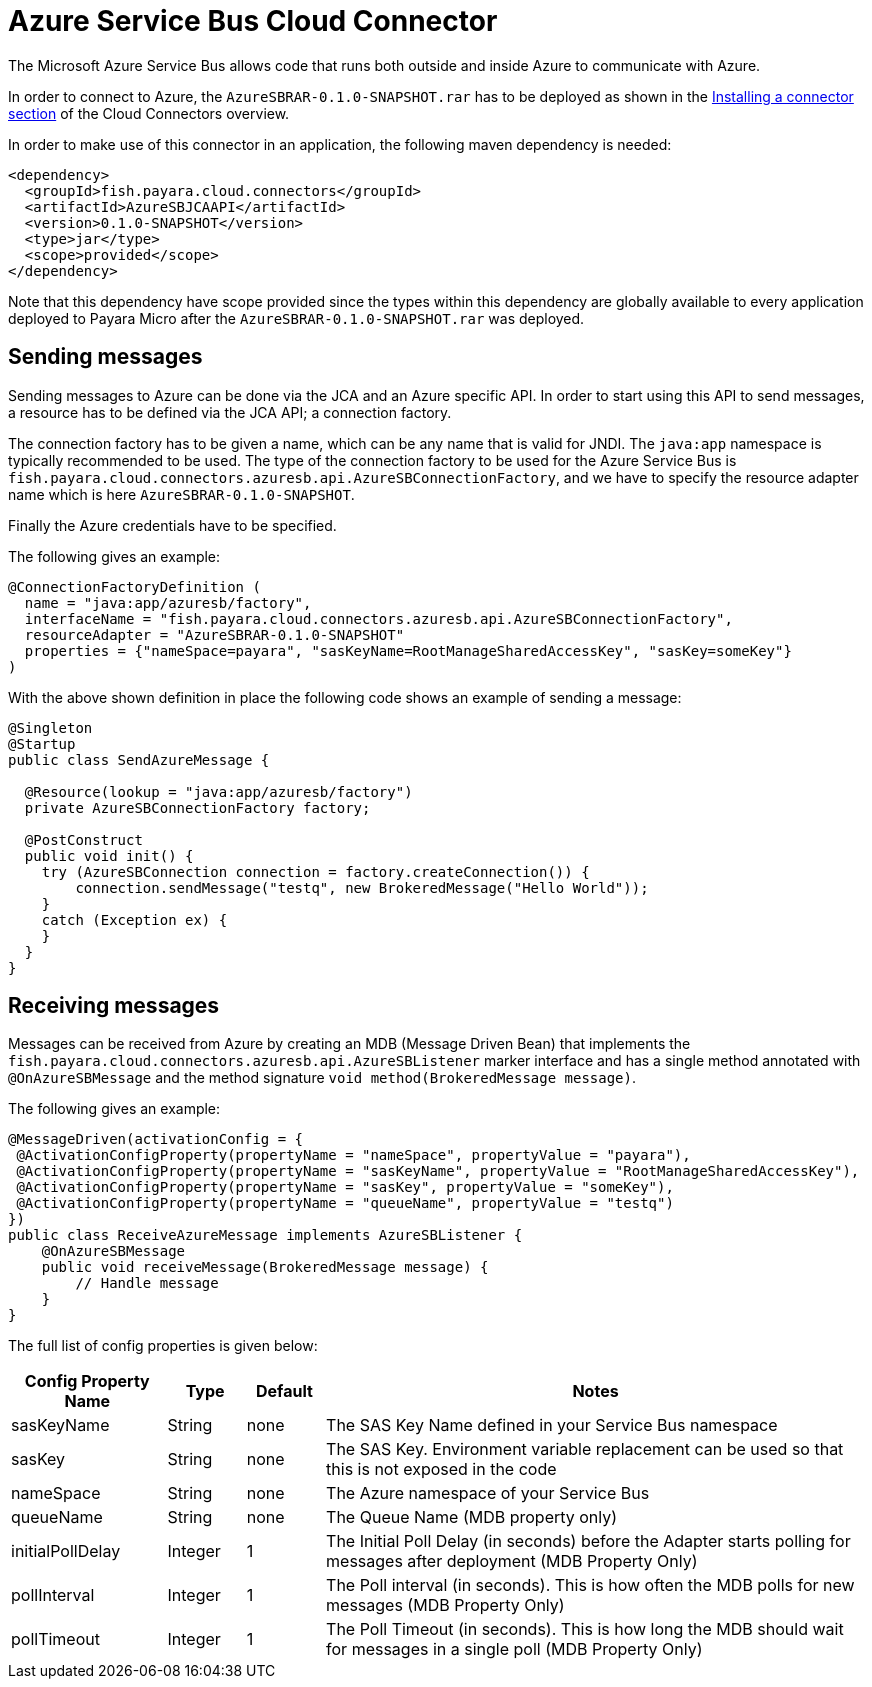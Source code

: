 = Azure Service Bus Cloud Connector

The Microsoft Azure Service Bus allows code that runs both outside and inside
Azure to communicate with Azure.

In order to connect to Azure, the `AzureSBRAR-0.1.0-SNAPSHOT.rar` has to
be deployed as shown in the xref:documentation/ecosystem/cloud-connectors/README.adoc#Installing-a-connector[
Installing a connector section] of the Cloud Connectors overview.

In order to make use of this connector in an application, the following maven dependency is needed:

[source,XML]
----
<dependency>
  <groupId>fish.payara.cloud.connectors</groupId>
  <artifactId>AzureSBJCAAPI</artifactId>
  <version>0.1.0-SNAPSHOT</version>
  <type>jar</type>
  <scope>provided</scope>
</dependency>
----

Note that this dependency have scope provided since the types within this
dependency are globally available to every application deployed to Payara Micro
after the `AzureSBRAR-0.1.0-SNAPSHOT.rar` was deployed.

== Sending messages

Sending messages to Azure can be done via the JCA and an Azure specific API. In
order to start using this API to send messages, a resource has to be defined via
the JCA API; a connection factory.

The connection factory has to be given a name, which can be any name that is
valid for JNDI. The `java:app` namespace is typically recommended to be used.
The type of the connection factory to be used for the Azure Service Bus is 
`fish.payara.cloud.connectors.azuresb.api.AzureSBConnectionFactory`, and we have
to specify the resource adapter name which is here `AzureSBRAR-0.1.0-SNAPSHOT`.

Finally the Azure credentials have to be specified. 

The following gives an example:

[source,Java]
----
@ConnectionFactoryDefinition ( 
  name = "java:app/azuresb/factory",
  interfaceName = "fish.payara.cloud.connectors.azuresb.api.AzureSBConnectionFactory",
  resourceAdapter = "AzureSBRAR-0.1.0-SNAPSHOT"
  properties = {"nameSpace=payara", "sasKeyName=RootManageSharedAccessKey", "sasKey=someKey"}
)
----

With the above shown definition in place the following code shows an example of sending a message:

[source,Java]
----
@Singleton
@Startup
public class SendAzureMessage {
 
  @Resource(lookup = "java:app/azuresb/factory")
  private AzureSBConnectionFactory factory;
 
  @PostConstruct
  public void init() {
    try (AzureSBConnection connection = factory.createConnection()) {
        connection.sendMessage("testq", new BrokeredMessage("Hello World"));
    }
    catch (Exception ex) {
    }
  }
}
----

== Receiving messages
Messages can be received from Azure by creating an MDB (Message Driven Bean)
that implements the `fish.payara.cloud.connectors.azuresb.api.AzureSBListener`
marker interface and has a single method annotated with `@OnAzureSBMessage`
and the method signature `void method(BrokeredMessage message)`.

The following gives an example:

[source,Java]
----
@MessageDriven(activationConfig = {
 @ActivationConfigProperty(propertyName = "nameSpace", propertyValue = "payara"), 
 @ActivationConfigProperty(propertyName = "sasKeyName", propertyValue = "RootManageSharedAccessKey"), 
 @ActivationConfigProperty(propertyName = "sasKey", propertyValue = "someKey"), 
 @ActivationConfigProperty(propertyName = "queueName", propertyValue = "testq") 
})
public class ReceiveAzureMessage implements AzureSBListener {
    @OnAzureSBMessage
    public void receiveMessage(BrokeredMessage message) {
        // Handle message
    }
}
----

The full list of config properties is given below:

[cols="2,1,1,7",options="header"]
|===
|Config Property Name
|Type
|Default
|Notes

|sasKeyName
|String
|none
|The SAS Key Name defined in your Service Bus namespace

|sasKey
|String
|none
|The SAS Key. Environment variable replacement can be used so that this is not
exposed in the code

|nameSpace
|String
|none
|The Azure namespace of your Service Bus

|queueName
|String
|none
|The Queue Name (MDB property only)

|initialPollDelay
|Integer
|1
|The Initial Poll Delay (in seconds) before the Adapter starts polling for
messages after deployment (MDB Property Only)

|pollInterval
|Integer
|1
|The Poll interval (in seconds). This is how often the MDB polls for new
messages (MDB Property Only)

|pollTimeout
|Integer
|1
|The Poll Timeout (in seconds). This is how long the MDB should wait for
messages in a single poll (MDB Property Only)

|===
